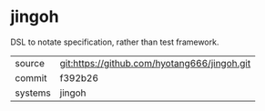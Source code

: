 * jingoh

DSL to notate specification, rather than test framework.

|---------+-------------------------------------------|
| source  | git:https://github.com/hyotang666/jingoh.git   |
| commit  | f392b26  |
| systems | jingoh |
|---------+-------------------------------------------|

